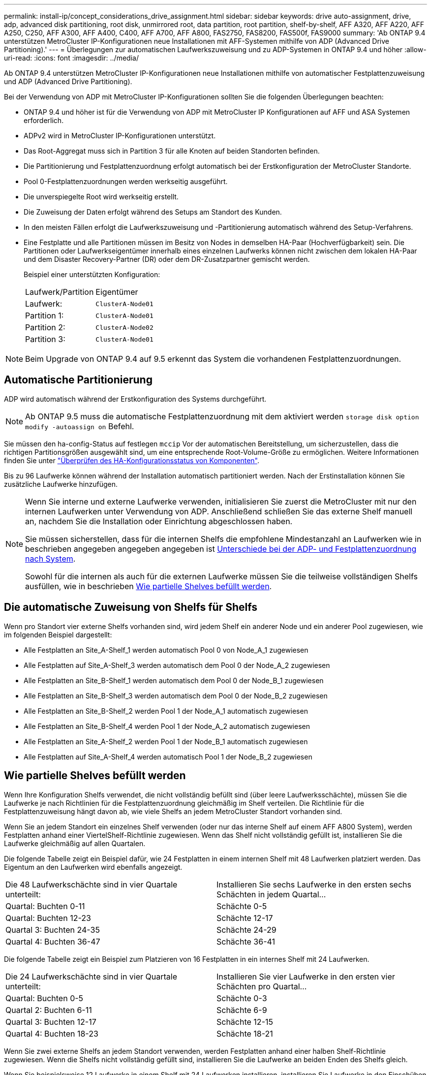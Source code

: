 ---
permalink: install-ip/concept_considerations_drive_assignment.html 
sidebar: sidebar 
keywords: drive auto-assignment, drive, adp, advanced disk partitioning, root disk, unmirrored root, data partition, root partition, shelf-by-shelf, AFF A320, AFF A220, AFF A250, C250, AFF A300, AFF A400, C400, AFF A700, AFF A800, FAS2750, FAS8200, FAS500f, FAS9000 
summary: 'Ab ONTAP 9.4 unterstützen MetroCluster IP-Konfigurationen neue Installationen mit AFF-Systemen mithilfe von ADP (Advanced Drive Partitioning).' 
---
= Überlegungen zur automatischen Laufwerkszuweisung und zu ADP-Systemen in ONTAP 9.4 und höher
:allow-uri-read: 
:icons: font
:imagesdir: ../media/


[role="lead"]
Ab ONTAP 9.4 unterstützen MetroCluster IP-Konfigurationen neue Installationen mithilfe von automatischer Festplattenzuweisung und ADP (Advanced Drive Partitioning).

Bei der Verwendung von ADP mit MetroCluster IP-Konfigurationen sollten Sie die folgenden Überlegungen beachten:

* ONTAP 9.4 und höher ist für die Verwendung von ADP mit MetroCluster IP Konfigurationen auf AFF und ASA Systemen erforderlich.
* ADPv2 wird in MetroCluster IP-Konfigurationen unterstützt.
* Das Root-Aggregat muss sich in Partition 3 für alle Knoten auf beiden Standorten befinden.
* Die Partitionierung und Festplattenzuordnung erfolgt automatisch bei der Erstkonfiguration der MetroCluster Standorte.
* Pool 0-Festplattenzuordnungen werden werkseitig ausgeführt.
* Die unverspiegelte Root wird werkseitig erstellt.
* Die Zuweisung der Daten erfolgt während des Setups am Standort des Kunden.
* In den meisten Fällen erfolgt die Laufwerkszuweisung und -Partitionierung automatisch während des Setup-Verfahrens.
* Eine Festplatte und alle Partitionen müssen im Besitz von Nodes in demselben HA-Paar (Hochverfügbarkeit) sein. Die Partitionen oder Laufwerkseigentümer innerhalb eines einzelnen Laufwerks können nicht zwischen dem lokalen HA-Paar und dem Disaster Recovery-Partner (DR) oder dem DR-Zusatzpartner gemischt werden.
+
Beispiel einer unterstützten Konfiguration:

+
|===


| Laufwerk/Partition | Eigentümer 


| Laufwerk: | `ClusterA-Node01` 


| Partition 1: | `ClusterA-Node01` 


| Partition 2: | `ClusterA-Node02` 


| Partition 3: | `ClusterA-Node01` 
|===



NOTE: Beim Upgrade von ONTAP 9.4 auf 9.5 erkennt das System die vorhandenen Festplattenzuordnungen.



== Automatische Partitionierung

ADP wird automatisch während der Erstkonfiguration des Systems durchgeführt.


NOTE: Ab ONTAP 9.5 muss die automatische Festplattenzuordnung mit dem aktiviert werden `storage disk option modify -autoassign on` Befehl.

Sie müssen den ha-config-Status auf festlegen `mccip` Vor der automatischen Bereitstellung, um sicherzustellen, dass die richtigen Partitionsgrößen ausgewählt sind, um eine entsprechende Root-Volume-Größe zu ermöglichen. Weitere Informationen finden Sie unter link:task_sw_config_verify_haconfig.html["Überprüfen des HA-Konfigurationsstatus von Komponenten"].

Bis zu 96 Laufwerke können während der Installation automatisch partitioniert werden. Nach der Erstinstallation können Sie zusätzliche Laufwerke hinzufügen.

[NOTE]
====
Wenn Sie interne und externe Laufwerke verwenden, initialisieren Sie zuerst die MetroCluster mit nur den internen Laufwerken unter Verwendung von ADP. Anschließend schließen Sie das externe Shelf manuell an, nachdem Sie die Installation oder Einrichtung abgeschlossen haben.

Sie müssen sicherstellen, dass für die internen Shelfs die empfohlene Mindestanzahl an Laufwerken wie in beschrieben angegeben angegeben angegeben ist <<adp-disk-assign,Unterschiede bei der ADP- und Festplattenzuordnung nach System>>.

Sowohl für die internen als auch für die externen Laufwerke müssen Sie die teilweise vollständigen Shelfs ausfüllen, wie in beschrieben <<populate-partially-full-shelves,Wie partielle Shelves befüllt werden>>.

====


== Die automatische Zuweisung von Shelfs für Shelfs

Wenn pro Standort vier externe Shelfs vorhanden sind, wird jedem Shelf ein anderer Node und ein anderer Pool zugewiesen, wie im folgenden Beispiel dargestellt:

* Alle Festplatten an Site_A-Shelf_1 werden automatisch Pool 0 von Node_A_1 zugewiesen
* Alle Festplatten auf Site_A-Shelf_3 werden automatisch dem Pool 0 der Node_A_2 zugewiesen
* Alle Festplatten an Site_B-Shelf_1 werden automatisch dem Pool 0 der Node_B_1 zugewiesen
* Alle Festplatten an Site_B-Shelf_3 werden automatisch dem Pool 0 der Node_B_2 zugewiesen
* Alle Festplatten an Site_B-Shelf_2 werden Pool 1 der Node_A_1 automatisch zugewiesen
* Alle Festplatten an Site_B-Shelf_4 werden Pool 1 der Node_A_2 automatisch zugewiesen
* Alle Festplatten an Site_A-Shelf_2 werden Pool 1 der Node_B_1 automatisch zugewiesen
* Alle Festplatten auf Site_A-Shelf_4 werden automatisch Pool 1 der Node_B_2 zugewiesen




== Wie partielle Shelves befüllt werden

Wenn Ihre Konfiguration Shelfs verwendet, die nicht vollständig befüllt sind (über leere Laufwerksschächte), müssen Sie die Laufwerke je nach Richtlinien für die Festplattenzuordnung gleichmäßig im Shelf verteilen. Die Richtlinie für die Festplattenzuweisung hängt davon ab, wie viele Shelfs an jedem MetroCluster Standort vorhanden sind.

Wenn Sie an jedem Standort ein einzelnes Shelf verwenden (oder nur das interne Shelf auf einem AFF A800 System), werden Festplatten anhand einer ViertelShelf-Richtlinie zugewiesen. Wenn das Shelf nicht vollständig gefüllt ist, installieren Sie die Laufwerke gleichmäßig auf allen Quartalen.

Die folgende Tabelle zeigt ein Beispiel dafür, wie 24 Festplatten in einem internen Shelf mit 48 Laufwerken platziert werden. Das Eigentum an den Laufwerken wird ebenfalls angezeigt.

|===


| Die 48 Laufwerkschächte sind in vier Quartale unterteilt: | Installieren Sie sechs Laufwerke in den ersten sechs Schächten in jedem Quartal... 


 a| 
Quartal: Buchten 0-11
 a| 
Schächte 0-5



 a| 
Quartal: Buchten 12-23
 a| 
Schächte 12-17



 a| 
Quartal 3: Buchten 24-35
 a| 
Schächte 24-29



 a| 
Quartal 4: Buchten 36-47
 a| 
Schächte 36-41

|===
Die folgende Tabelle zeigt ein Beispiel zum Platzieren von 16 Festplatten in ein internes Shelf mit 24 Laufwerken.

|===


| Die 24 Laufwerkschächte sind in vier Quartale unterteilt: | Installieren Sie vier Laufwerke in den ersten vier Schächten pro Quartal... 


 a| 
Quartal: Buchten 0-5
 a| 
Schächte 0-3



 a| 
Quartal 2: Buchten 6-11
 a| 
Schächte 6-9



 a| 
Quartal 3: Buchten 12-17
 a| 
Schächte 12-15



 a| 
Quartal 4: Buchten 18-23
 a| 
Schächte 18-21

|===
Wenn Sie zwei externe Shelfs an jedem Standort verwenden, werden Festplatten anhand einer halben Shelf-Richtlinie zugewiesen. Wenn die Shelfs nicht vollständig gefüllt sind, installieren Sie die Laufwerke an beiden Enden des Shelfs gleich.

Wenn Sie beispielsweise 12 Laufwerke in einem Shelf mit 24 Laufwerken installieren, installieren Sie Laufwerke in den Einschüben 0-5 und 18-23.



== Manuelle Laufwerkszuweisung (ONTAP 9.5)

In ONTAP 9.5 ist bei Systemen mit den folgenden Shelf-Konfigurationen eine manuelle Laufwerkszuweisung erforderlich:

* Drei externe Shelves pro Standort.
+
Zwei Shelfs werden automatisch anhand einer Richtlinie für die Zuweisung halber Shelfs zugewiesen, das dritte Shelf muss jedoch manuell zugewiesen werden.

* Mehr als vier Shelves pro Standort und die Gesamtzahl der externen Shelves ist kein Vielfaches von vier.
+
Zusätzliche Shelves über dem nächstgelegenen Mehrfach von vier werden nicht zugewiesen und die Laufwerke müssen manuell zugewiesen werden. Wenn z. B. an dem Standort fünf externe Shelfs vorhanden sind, müssen dann fünf Shelfs manuell zugewiesen werden.



Sie müssen nur ein einziges Laufwerk für jedes nicht zugewiesene Shelf manuell zuweisen. Die restlichen Laufwerke auf dem Shelf werden dann automatisch zugewiesen.



== Manuelle Laufwerkszuweisung (ONTAP 9.4)

In ONTAP 9.4 ist bei Systemen mit den folgenden Shelf-Konfigurationen eine manuelle Laufwerkszuweisung erforderlich:

* Weniger als vier externe Shelfs pro Standort.
+
Die Laufwerke müssen manuell zugewiesen werden, um eine symmetrische Zuweisung der Laufwerke zu gewährleisten, wobei jeder Pool eine gleiche Anzahl von Laufwerken hat.

* Pro Standort mehr als vier externe Shelves und die Gesamtzahl der externen Shelves ist kein Vielfaches von vier.
+
Zusätzliche Shelves über dem nächstgelegenen Mehrfach von vier werden nicht zugewiesen und die Laufwerke müssen manuell zugewiesen werden.



Wenn Laufwerke manuell zugewiesen werden, sollten Sie Festplatten symmetrisch zuweisen, wobei jeder Pool eine gleiche Anzahl von Laufwerken zugewiesen ist. Wenn die Konfiguration beispielsweise zwei Storage-Shelfs an jedem Standort umfasst, würden Sie ein Shelf zum lokalen HA-Paar und ein Shelf zum Remote HA-Paar verwenden:

* Weisen Sie die Hälfte der Festplatten auf Site_A-Shelf_1 dem Pool 0 von Node_A_1 zu.
* Weisen Sie die Hälfte der Festplatten auf site_A-Shelf_1 dem Pool 0 von Node_A_2 zu.
* Weisen Sie die Hälfte der Festplatten auf Site_A-Shelf_2 Pool 1 von Node_B_1 zu.
* Weisen Sie die Hälfte der Festplatten auf Site_A-Shelf_2 Pool 1 von Node_B_2 zu.
* Weisen Sie die Hälfte der Festplatten auf Site_B-Shelf_1 dem Pool 0 von Node_B_1 zu.
* Weisen Sie die Hälfte der Festplatten auf Site_B-Shelf_1 dem Pool 0 von Node_B_2 zu.
* Weisen Sie die Hälfte der Festplatten auf Site_B-Shelf_2 Pool 1 von Node_A_1 zu.
* Weisen Sie die Hälfte der Festplatten auf Site_B-Shelf_2 Pool 1 von Node_A_2 zu.




== Hinzufügen von Shelfs zu einer vorhandenen Konfiguration

Die automatische Laufwerkszuweisung unterstützt das symmetrische Hinzufügen von Shelfs zu einer vorhandenen Konfiguration.

Beim Hinzufügen neuer Shelves wendet das System dieselbe Zuweisungsrichtlinie auf neu hinzugefügte Shelfs an. Wenn beispielsweise bei einem einzelnen Shelf pro Standort ein zusätzliches Shelf hinzugefügt wird, wenden die Systeme die vierteljährlichen Regeln für die Zuweisung von Shelfs auf das neue Shelf an.

.Verwandte Informationen
link:concept_required_mcc_ip_components_and_naming_guidelines_mcc_ip.html["Erforderliche MetroCluster IP-Komponenten und Namenskonventionen"]

https://docs.netapp.com/ontap-9/topic/com.netapp.doc.dot-cm-psmg/home.html["Festplatten- und Aggregatmanagement"^]



== ADP- und Festplattenzuordnungsunterschiede nach System in MetroCluster IP-Konfigurationen

Der Betrieb von ADP (Advanced Drive Partitioning) und die automatische Festplattenzuordnung in MetroCluster IP Konfigurationen variiert je nach Systemmodell.


NOTE: In Systemen mit ADP werden Aggregate mithilfe von Partitionen erstellt, in denen jedes Laufwerk in die Partitionen P1, P2 und P3 partitioniert wird. Das Root-Aggregat wird mithilfe von P3-Partitionen erstellt.

Sie müssen die MetroCluster-Grenzwerte für die maximale Anzahl unterstützter Laufwerke und anderer Richtlinien einhalten.

https://hwu.netapp.com["NetApp Hardware Universe"]



=== ADP und Festplattenzuordnung auf AFF A320-Systemen

|===


| Richtlinie | Laufwerke pro Standort | Zuweisungsregeln für Laufwerke | ADP-Layout für Root-Partition 


 a| 
Minimal empfohlene Laufwerke (pro Standort)
 a| 
48 Laufwerke
 a| 
Die Laufwerke auf jedem externen Shelf werden in zwei gleiche Gruppen (Hälften) aufgeteilt. Jedes halbe Shelf wird automatisch einem separaten Pool zugewiesen.
 a| 
Ein Shelf wird von dem lokalen HA-Paar verwendet. Das zweite Shelf wird vom Remote HA-Paar verwendet.

Partitionen auf jedem Shelf werden verwendet, um das Root-Aggregat zu erstellen. Jedes der beiden Plexe im Root-Aggregat enthält die folgenden Partitionen:

* Acht Partitionen für Daten
* Zwei Paritätspartitionen
* Zwei Ersatzpartitionen




 a| 
Mindestens unterstützte Laufwerke (pro Standort)
 a| 
24 Laufwerke
 a| 
Die Laufwerke sind in vier gleiche Gruppen unterteilt. Jedes Quartals-Shelf wird automatisch einem separaten Pool zugewiesen.
 a| 
Jedes der beiden Plexe im Root-Aggregat enthält die folgenden Partitionen:

* Drei Partitionen für Daten
* Zwei Paritätspartitionen
* Eine Ersatzpartition


|===


=== ADP- und Festplattenzuordnung für AFF Systeme A150, ASA A150 und AFF A220

|===


| Richtlinie | Laufwerke pro Standort | Zuweisungsregeln für Laufwerke | ADP-Layout für Root-Partition 


 a| 
Minimal empfohlene Laufwerke (pro Standort)
 a| 
Nur interne Laufwerke
 a| 
Die internen Laufwerke sind in vier gleiche Gruppen unterteilt. Jede Gruppe wird automatisch einem separaten Pool zugewiesen, und jeder Pool wird einem separaten Controller in der Konfiguration zugewiesen.

*Hinweis:* die Hälfte der internen Laufwerke bleibt nicht zugewiesen, bevor MetroCluster konfiguriert wird.
 a| 
Das lokale HA-Paar verwendet zwei Quartale. Die anderen zwei Quartale werden von dem Remote HA-Paar verwendet.

Das Root-Aggregat enthält die folgenden Partitionen in jedem Plex:

* Drei Partitionen für Daten
* Zwei Paritätspartitionen
* Eine Ersatzpartition




 a| 
Mindestens unterstützte Laufwerke (pro Standort)
 a| 
16 interne Laufwerke
 a| 
Die Laufwerke sind in vier gleiche Gruppen unterteilt. Jedes Quartals-Shelf wird automatisch einem separaten Pool zugewiesen.

Zwei Viertel auf einem Regal können den gleichen Pool haben. Der Pool wird basierend auf dem Knoten ausgewählt, der das Quartal besitzt:

* Wenn der Eigentümer des lokalen Knotens ist, wird Pool0 verwendet.
* Wenn der Remote-Knoten im Besitz ist, wird Pool1 verwendet.


Ein Shelf mit den Quartalen Q1 bis Q4 kann beispielsweise folgende Aufgaben haben:

* Q1: Node_A_1 pool0
* Q2: Node_A_2 pool0
* Q3: Node_B_1 pool1
* Q4:Node_B_2 Pool1


*Hinweis:* die Hälfte der internen Laufwerke bleibt nicht zugewiesen, bevor MetroCluster konfiguriert wird.
 a| 
Jedes der beiden Plexe im Root-Aggregat enthält die folgenden Partitionen:

* Zwei Partitionen für Daten
* Zwei Paritätspartitionen
* Keine Ersatzteile


|===


=== ADP- und Festplattenzuweisung für AFF A250, AFF C250, ASA A250, ASA C250, FAS500f, AFF A20, AFF A30 und AFF C30 Systeme

|===


| Richtlinie | Laufwerke pro Standort | Zuweisungsregeln für Laufwerke | ADP-Layout für Root-Partition 


.2+| Minimal empfohlene Laufwerke (pro Standort)  a| 
48 Laufwerke (nur externe Laufwerke, keine internen Laufwerke)
 a| 
Die Laufwerke auf jedem externen Shelf werden in zwei gleiche Gruppen (Hälften) aufgeteilt. Jedes halbe Shelf wird automatisch einem separaten Pool zugewiesen.
 a| 
Ein Shelf wird von dem lokalen HA-Paar verwendet. Das zweite Shelf wird vom Remote HA-Paar verwendet.

Partitionen auf jedem Shelf werden verwendet, um das Root-Aggregat zu erstellen. Das Root-Aggregat enthält die folgenden Partitionen in jedem Plex:

* Acht Partitionen für Daten
* Zwei Paritätspartitionen
* Zwei Ersatzpartitionen




 a| 
48 Laufwerke (externe und interne Laufwerke)
 a| 
Die internen Partitionen sind in vier gleiche Gruppen (Quartiere) unterteilt. Jedes Quartal wird automatisch einem separaten Pool zugewiesen. Die Laufwerke auf den externen Regalen sind in vier gleiche Gruppen (Quartale) unterteilt. Jedes Quartals-Shelf wird automatisch einem separaten Pool zugewiesen.
 a| 
Jedes der beiden Plexe im Root-Aggregat enthält:

* Acht Partitionen für Daten
* Zwei Paritätspartitionen
* Zwei Ersatzpartitionen




 a| 
Mindestens unterstützte Laufwerke (pro Standort)
 a| 
16 interne Laufwerke
 a| 
Die Laufwerke sind in vier gleiche Gruppen unterteilt. Jedes Quartals-Shelf wird automatisch einem separaten Pool zugewiesen.
 a| 
Jedes der beiden Plexe im Root-Aggregat enthält die folgenden Partitionen:

* Zwei Partitionen für Daten
* Zwei Paritätspartitionen
* Keine Ersatzpartitionen


|===


=== ADP und Festplattenzuweisung auf AFF A50 und AFF C60 Systemen

|===


| Richtlinie | Laufwerke pro Standort | Zuweisungsregeln für Laufwerke | ADP-Layout für Root-Partition 


.2+| Minimal empfohlene Laufwerke (pro Standort)  a| 
48 Laufwerke (nur externe Laufwerke, keine internen Laufwerke)
 a| 
Die Laufwerke auf jedem externen Shelf werden in zwei gleiche Gruppen (Hälften) aufgeteilt. Jedes halbe Shelf wird automatisch einem separaten Pool zugewiesen.
 a| 
Das lokale HA-Paar verwendet ein Shelf. Das Remote-HA-Paar verwendet das zweite Shelf.

Partitionen auf jedem Shelf werden verwendet, um das Root-Aggregat zu erstellen. Das Root-Aggregat enthält die folgenden Partitionen in jedem Plex:

* Acht Partitionen für Daten
* Zwei Paritätspartitionen
* Zwei Ersatzpartitionen




 a| 
48 Laufwerke (externe und interne Laufwerke)
 a| 
Die internen Partitionen sind in vier gleiche Gruppen (Quartiere) unterteilt. Jedes Quartal wird automatisch einem separaten Pool zugewiesen. Die Laufwerke auf den externen Regalen sind in vier gleiche Gruppen (Quartale) unterteilt. Jedes Quartals-Shelf wird automatisch einem separaten Pool zugewiesen.
 a| 
Jedes der beiden Plexe im Root-Aggregat enthält:

* Acht Partitionen für Daten
* Zwei Paritätspartitionen
* Zwei Ersatzpartitionen




 a| 
Mindestens unterstützte Laufwerke (pro Standort)
 a| 
24 interne Laufwerke
 a| 
Die Laufwerke sind in vier gleiche Gruppen unterteilt. Jedes Quartals-Shelf wird automatisch einem separaten Pool zugewiesen.
 a| 
Jedes der beiden Plexe im Root-Aggregat enthält die folgenden Partitionen:

* Zwei Partitionen für Daten
* Zwei Paritätspartitionen
* Keine Ersatzpartitionen


|===


=== ADP und Festplattenzuordnung auf AFF A300 Systemen

|===


| Richtlinie | Laufwerke pro Standort | Zuweisungsregeln für Laufwerke | ADP-Layout für Root-Partition 


 a| 
Minimal empfohlene Laufwerke (pro Standort)
 a| 
48 Laufwerke
 a| 
Die Laufwerke auf jedem externen Shelf werden in zwei gleiche Gruppen (Hälften) aufgeteilt. Jedes halbe Shelf wird automatisch einem separaten Pool zugewiesen.
 a| 
Ein Shelf wird von dem lokalen HA-Paar verwendet. Das zweite Shelf wird vom Remote HA-Paar verwendet.

Partitionen auf jedem Shelf werden verwendet, um das Root-Aggregat zu erstellen. Das Root-Aggregat enthält die folgenden Partitionen in jedem Plex:

* Acht Partitionen für Daten
* Zwei Paritätspartitionen
* Zwei Ersatzpartitionen




 a| 
Mindestens unterstützte Laufwerke (pro Standort)
 a| 
24 Laufwerke
 a| 
Die Laufwerke sind in vier gleiche Gruppen unterteilt. Jedes Quartals-Shelf wird automatisch einem separaten Pool zugewiesen.
 a| 
Jedes der beiden Plexe im Root-Aggregat enthält die folgenden Partitionen:

* Drei Partitionen für Daten
* Zwei Paritätspartitionen
* Eine Ersatzpartition


|===


=== ADP- und Festplattenzuweisung auf AFF C400-, AFF A400-, ASA C400- und ASA A400-Systemen

|===


| Richtlinie | Laufwerke pro Standort | Zuweisungsregeln für Laufwerke | ADP-Layout für Root-Partition 


 a| 
Minimal empfohlene Laufwerke (pro Standort)
 a| 
96 Laufwerke
 a| 
Laufwerke werden automatisch Shelf-für-Shelf zugewiesen.
 a| 
Jedes der beiden Plexe im Root-Aggregat enthält:

* 20 Partitionen für Daten
* Zwei Paritätspartitionen
* Zwei Ersatzpartitionen




 a| 
Mindestens unterstützte Laufwerke (pro Standort)
 a| 
24 Laufwerke
 a| 
Die Laufwerke sind in vier gleiche Gruppen (Quartale) unterteilt. Jedes Quartals-Shelf wird automatisch einem separaten Pool zugewiesen.
 a| 
Jedes der beiden Plexe im Root-Aggregat enthält:

* Drei Partitionen für Daten
* Zwei Paritätspartitionen
* Eine Ersatzpartition


|===


=== ADP und Festplattenzuordnung auf AFF A700 Systemen

|===


| Richtlinie | Laufwerke pro Standort | Zuweisungsregeln für Laufwerke | ADP-Layout für Root-Partition 


 a| 
Minimal empfohlene Laufwerke (pro Standort)
 a| 
96 Laufwerke
 a| 
Laufwerke werden automatisch Shelf-für-Shelf zugewiesen.
 a| 
Jedes der beiden Plexe im Root-Aggregat enthält:

* 20 Partitionen für Daten
* Zwei Paritätspartitionen
* Zwei Ersatzpartitionen




 a| 
Mindestens unterstützte Laufwerke (pro Standort)
 a| 
24 Laufwerke
 a| 
Die Laufwerke sind in vier gleiche Gruppen (Quartale) unterteilt. Jedes Quartals-Shelf wird automatisch einem separaten Pool zugewiesen.
 a| 
Jedes der beiden Plexe im Root-Aggregat enthält:

* Drei Partitionen für Daten
* Zwei Paritätspartitionen
* Eine Ersatzpartition


|===


=== ADP und Festplattenzuweisung auf AFF C800, ASA C800, ASA A800 und AFF A800 Systemen

|===


| Richtlinie | Laufwerke pro Standort | Zuweisungsregeln für Laufwerke | ADP-Layout für Root-Aggregat 


 a| 
Minimal empfohlene Laufwerke (pro Standort)
 a| 
Interne Laufwerke und 96 externe Laufwerke
 a| 
Die internen Partitionen sind in vier gleiche Gruppen (Quartiere) unterteilt. Jedes Quartal wird automatisch einem separaten Pool zugewiesen. Die Laufwerke auf den externen Shelfs werden automatisch Shelf-einzeln zugewiesen, wobei allen Laufwerken in jedem Shelf einer der vier Nodes in der MetroCluster-Konfiguration zugewiesen ist.
 a| 
Jedes der beiden Plexe im Root-Aggregat enthält:

* Acht Partitionen für Daten
* Zwei Paritätspartitionen
* Zwei Ersatzpartitionen


*Hinweis:* das Root-Aggregat wird mit 12 Root-Partitionen auf dem internen Regal erstellt.



 a| 
Mindestens unterstützte Laufwerke (pro Standort)
 a| 
24 interne Laufwerke
 a| 
Die internen Partitionen sind in vier gleiche Gruppen (Quartiere) unterteilt. Jedes Quartal wird automatisch einem separaten Pool zugewiesen.
 a| 
Jedes der beiden Plexe im Root-Aggregat enthält:

* Drei Partitionen für Daten
* Zwei Paritätspartitionen
* Eine Ersatzpartitionen


*Hinweis:* das Root-Aggregat wird mit 12 Root-Partitionen auf dem internen Regal erstellt.

|===


=== ADP- und Festplattenzuweisung auf AFF A70-, AFF A90- und AFF C80-Systemen

|===


| Richtlinie | Laufwerke pro Standort | Zuweisungsregeln für Laufwerke | ADP-Layout für Root-Aggregat 


 a| 
Minimal empfohlene Laufwerke (pro Standort)
 a| 
Interne Laufwerke und 96 externe Laufwerke
 a| 
Die internen Partitionen sind in vier gleiche Gruppen (Quartiere) unterteilt. Jedes Quartal wird automatisch einem separaten Pool zugewiesen. Die Laufwerke auf den externen Shelfs werden automatisch Shelf-einzeln zugewiesen, wobei allen Laufwerken in jedem Shelf einer der vier Nodes in der MetroCluster-Konfiguration zugewiesen ist.
 a| 
Jedes der beiden Plexe im Root-Aggregat enthält:

* Acht Partitionen für Daten
* Zwei Paritätspartitionen
* Zwei Ersatzpartitionen




 a| 
Mindestens unterstützte Laufwerke (pro Standort)
 a| 
24 interne Laufwerke
 a| 
Die internen Partitionen sind in vier gleiche Gruppen (Quartiere) unterteilt. Jedes Quartal wird automatisch einem separaten Pool zugewiesen.
 a| 
Jedes der beiden Plexe im Root-Aggregat enthält:

* Drei Partitionen für Daten
* Zwei Paritätspartitionen
* Eine Ersatzpartitionen


|===


=== ADP- und Festplattenzuordnung für AFF Systeme A900, ASA A900 und AFF A1K

|===


| Richtlinie | Shelves pro Standort | Zuweisungsregeln für Laufwerke | ADP-Layout für Root-Partition 


 a| 
Minimal empfohlene Laufwerke (pro Standort)
 a| 
96 Laufwerke
 a| 
Laufwerke werden automatisch Shelf-für-Shelf zugewiesen.
 a| 
Jedes der beiden Plexe im Root-Aggregat enthält:

* 20 Partitionen für Daten
* Zwei Paritätspartitionen
* Zwei Ersatzpartitionen




 a| 
Mindestens unterstützte Laufwerke (pro Standort)
 a| 
24 Laufwerke
 a| 
Die Laufwerke sind in vier gleiche Gruppen (Quartale) unterteilt. Jedes Quartals-Shelf wird automatisch einem separaten Pool zugewiesen.
 a| 
Jedes der beiden Plexe im Root-Aggregat enthält:

* Drei Partitionen für Daten
* Zwei Paritätspartitionen
* Eine Ersatzpartition


|===


=== Festplattenzuordnung bei FAS2750 Systemen

|===


| Richtlinie | Laufwerke pro Standort | Zuweisungsregeln für Laufwerke | ADP-Layout für Root-Partition 


 a| 
Minimal empfohlene Laufwerke (pro Standort)
 a| 
24 interne Laufwerke und 24 externe Laufwerke
 a| 
Die internen und externen Regale sind in zwei gleiche Hälften unterteilt. Jede Hälfte wird automatisch einem anderen Pool zugewiesen
 a| 
Keine Angabe



 a| 
Minimal unterstützte Laufwerke (pro Standort) (aktiv/Passiv HA-Konfiguration)
 a| 
Nur interne Laufwerke
 a| 
Manuelle Zuweisung erforderlich
 a| 
Keine Angabe

|===


=== Festplattenzuordnung bei FAS8200 Systemen

|===


| Richtlinie | Laufwerke pro Standort | Zuweisungsregeln für Laufwerke | ADP-Layout für Root-Partition 


 a| 
Minimal empfohlene Laufwerke (pro Standort)
 a| 
48 Laufwerke
 a| 
Die Laufwerke auf den externen Shelfs sind in zwei gleiche Gruppen (Hälften) unterteilt. Jedes halbe Shelf wird automatisch einem separaten Pool zugewiesen.
 a| 
Keine Angabe



 a| 
Minimal unterstützte Laufwerke (pro Standort) (aktiv/Passiv HA-Konfiguration)
 a| 
24 Laufwerke
 a| 
Manuelle Zuweisung erforderlich.
 a| 
Keine Angabe

|===


=== Festplattenzuordnung auf FAS500f Systemen

Für FAS500f Systeme gelten die gleichen Richtlinien und Regeln für die Festplattenzuordnung bei AFF C250 und AFF A250 Systemen. Informationen zur Festplattenzuordnung bei FAS500f Systemen finden Sie im <<ADP_FAS500f>> Tabelle:



=== Festplattenzuordnung auf FAS9000, FAS9500, FAS70 und FAS90 Systemen

|===


| Richtlinie | Laufwerke pro Standort | Zuweisungsregeln für Laufwerke | ADP-Layout für Root-Partition 


 a| 
Minimal empfohlene Laufwerke (pro Standort)
 a| 
96 Laufwerke
 a| 
Laufwerke werden automatisch Shelf-für-Shelf zugewiesen.
 a| 
Keine Angabe



 a| 
Mindestens unterstützte Laufwerke (pro Standort)
 a| 
24 Laufwerke
 a| 
Die Laufwerke sind in vier gleiche Gruppen (Quartale) unterteilt. Jedes Quartals-Shelf wird automatisch einem separaten Pool zugewiesen.
 a| 
Keine Angabe

|===


=== Festplattenzuordnung auf FAS50 Systemen

|===


| Richtlinie | Laufwerke pro Standort | Zuweisungsregeln für Laufwerke | ADP-Layout für Root-Partition 


.2+| Minimal empfohlene Laufwerke (pro Standort)  a| 
48 Laufwerke (nur externe Laufwerke, keine internen Laufwerke)
 a| 
Die Laufwerke auf jedem externen Shelf werden in zwei gleiche Gruppen (Hälften) aufgeteilt. Jedes halbe Shelf wird automatisch einem separaten Pool zugewiesen.
 a| 
Keine Angabe



 a| 
48 Laufwerke (externe und interne Laufwerke)
 a| 
Die internen Partitionen sind in vier gleiche Gruppen (Quartiere) unterteilt. Jedes Quartal wird automatisch einem separaten Pool zugewiesen. Die Laufwerke auf den externen Regalen sind in vier gleiche Gruppen (Quartale) unterteilt. Jedes Quartals-Shelf wird automatisch einem separaten Pool zugewiesen.
 a| 
Keine Angabe



 a| 
Mindestens unterstützte Laufwerke (pro Standort)
 a| 
24 Laufwerke
 a| 
Die Laufwerke sind in vier gleiche Gruppen unterteilt. Jedes Quartals-Shelf wird automatisch einem separaten Pool zugewiesen.
 a| 
Keine Angabe

|===